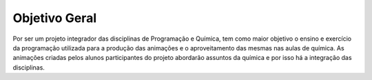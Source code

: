 Objetivo Geral
--------------

Por ser um projeto integrador das disciplinas de Programação e Química, tem como maior objetivo o ensino e exercício da programação utilizada para a produção das animações e o aproveitamento das mesmas nas aulas de química. As animações criadas pelos alunos participantes do projeto abordarão assuntos da química e por isso há a integração das disciplinas.
